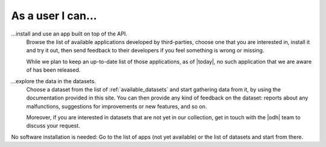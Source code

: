.. _contrib-user:

As a user I can...
==================

...install and use an app built on top of the API.
   Browse the list of available applications developed by
   third-parties, choose one that you are interested in, install it
   and try it out, then send feedback to their developers if you feel
   something is wrong or missing.

   While we plan to keep an up-to-date list of those applications, as of
   |today|, no such application that we are aware of has been released.

...explore the data in the datasets.
   Choose a dataset from the list of :ref:`available_datasets` and
   start gathering data from it, by using the documentation provided
   in this site. You can then provide any kind of feedback on the
   dataset: reports about any malfunctions, suggestions for
   improvements or new features, and so on.

   Moreover, if you are interested in datasets that are not yet in our
   collection, get in touch with the |odh| team to discuss your
   request.

No software installation is needed: Go to the list of apps (not yet
available) or the list of datasets and start from there.
